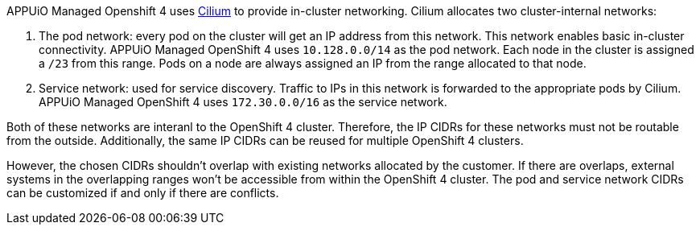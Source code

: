 APPUiO Managed Openshift 4 uses https://cilium.io/[Cilium] to provide in-cluster networking.
Cilium allocates two cluster-internal networks:

1. The pod network: every pod on the cluster will get an IP address from this network.
This network enables basic in-cluster connectivity.
APPUiO Managed OpenShift 4 uses `10.128.0.0/14` as the pod network.
Each node in the cluster is assigned a `/23` from this range.
Pods on a node are always assigned an IP from the range allocated to that node.
2. Service network: used for service discovery.
Traffic to IPs in this network is forwarded to the appropriate pods by Cilium.
APPUiO Managed OpenShift 4 uses `172.30.0.0/16` as the service network.

Both of these networks are interanl to the OpenShift 4 cluster.
Therefore, the IP CIDRs for these networks must not be routable from the outside.
Additionally, the same IP CIDRs can be reused for multiple OpenShift 4 clusters.

However, the chosen CIDRs shouldn't overlap with existing networks allocated by the customer.
If there are overlaps, external systems in the overlapping ranges won't be accessible from within the OpenShift 4 cluster.
The pod and service network CIDRs can be customized if and only if there are conflicts.
